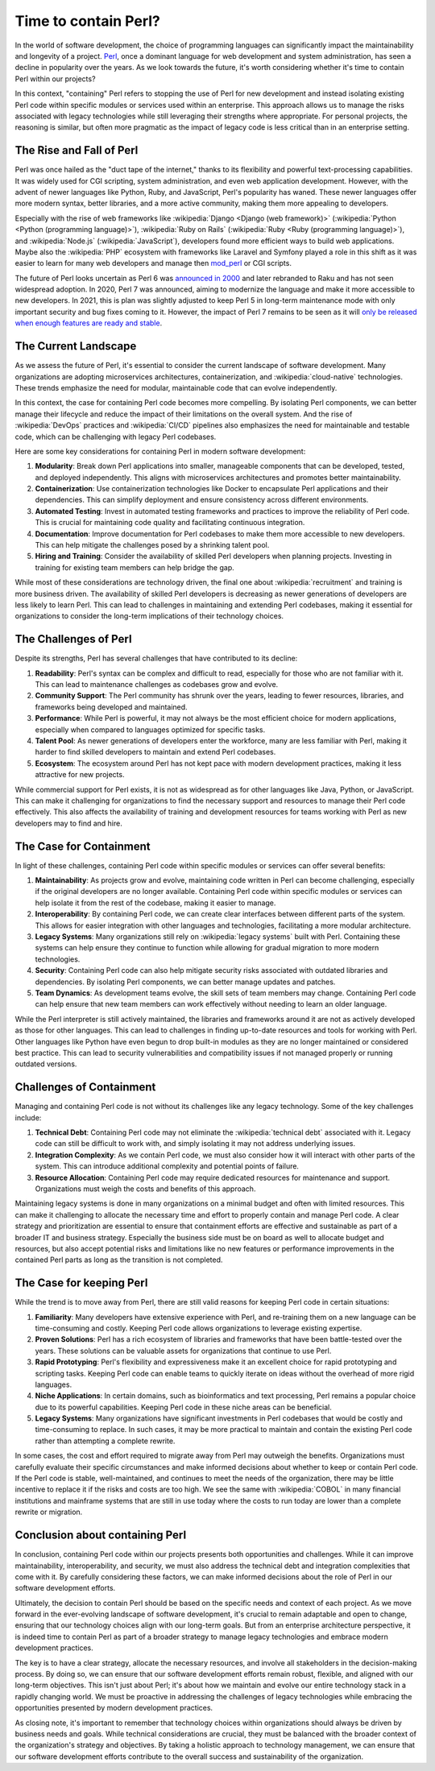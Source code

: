 .. post:: 2025-09-06 10:00:00
    :tags: life cycle management, technical debt, containted, perl
    :category: Architecture

Time to contain Perl?
=====================

In the world of software development, the choice of programming languages can significantly impact the maintainability and longevity of a project. `Perl <https://www.perl.org/>`_, once a dominant language for web development and system administration, has seen a decline in popularity over the years. As we look towards the future, it's worth considering whether it's time to contain Perl within our projects?

In this context, "containing" Perl refers to stopping the use of Perl for new development and instead isolating existing Perl code within specific modules or services used within an enterprise. This approach allows us to manage the risks associated with legacy technologies while still leveraging their strengths where appropriate. For personal projects, the reasoning is similar, but often more pragmatic as the impact of legacy code is less critical than in an enterprise setting.

The Rise and Fall of Perl
-------------------------

Perl was once hailed as the "duct tape of the internet," thanks to its flexibility and powerful text-processing capabilities. It was widely used for CGI scripting, system administration, and even web application development. However, with the advent of newer languages like Python, Ruby, and JavaScript, Perl's popularity has waned. These newer languages offer more modern syntax, better libraries, and a more active community, making them more appealing to developers.

Especially with the rise of web frameworks like :wikipedia:`Django <Django (web framework)>` (:wikipedia:`Python <Python (programming language)>`), :wikipedia:`Ruby on Rails` (:wikipedia:`Ruby <Ruby (programming language)>`), and :wikipedia:`Node.js` (:wikipedia:`JavaScript`), developers found more efficient ways to build web applications. Maybe also the :wikipedia:`PHP` ecosystem with frameworks like Laravel and Symfony played a role in this shift as it was easier to learn for many web developers and manage then `mod_perl <https://perl.apache.org/>`_ or CGI scripts.

The future of Perl looks uncertain as Perl 6 was `announced in 2000 <https://www.nntp.perl.org/group/perl.perl6.meta/2000/10/msg424.html>`_ and later rebranded to Raku and has not seen widespread adoption. In 2020, Perl 7 was announced, aiming to modernize the language and make it more accessible to new developers. In 2021, this is plan was slightly adjusted to keep Perl 5 in long-term maintenance mode with only important security and bug fixes coming to it. However, the impact of Perl 7 remains to be seen as it will `only be released when enough features are ready and stable <https://blogs.perl.org/users/psc/2022/05/what-happened-to-perl-7.html>`_.

The Current Landscape
---------------------

As we assess the future of Perl, it's essential to consider the current landscape of software development. Many organizations are adopting microservices architectures, containerization, and :wikipedia:`cloud-native` technologies. These trends emphasize the need for modular, maintainable code that can evolve independently.

In this context, the case for containing Perl code becomes more compelling. By isolating Perl components, we can better manage their lifecycle and reduce the impact of their limitations on the overall system. And the rise of :wikipedia:`DevOps` practices and :wikipedia:`CI/CD` pipelines also emphasizes the need for maintainable and testable code, which can be challenging with legacy Perl codebases.

Here are some key considerations for containing Perl in modern software development:

1. **Modularity**: Break down Perl applications into smaller, manageable components that can be developed, tested, and deployed independently. This aligns with microservices architectures and promotes better maintainability.
2. **Containerization**: Use containerization technologies like Docker to encapsulate Perl applications and their dependencies. This can simplify deployment and ensure consistency across different environments.
3. **Automated Testing**: Invest in automated testing frameworks and practices to improve the reliability of Perl code. This is crucial for maintaining code quality and facilitating continuous integration.
4. **Documentation**: Improve documentation for Perl codebases to make them more accessible to new developers. This can help mitigate the challenges posed by a shrinking talent pool.
5. **Hiring and Training**: Consider the availability of skilled Perl developers when planning projects. Investing in training for existing team members can help bridge the gap.

While most of these considerations are technology driven, the final one about :wikipedia:`recruitment` and training is more business driven. The availability of skilled Perl developers is decreasing as newer generations of developers are less likely to learn Perl. This can lead to challenges in maintaining and extending Perl codebases, making it essential for organizations to consider the long-term implications of their technology choices.

The Challenges of Perl
----------------------

Despite its strengths, Perl has several challenges that have contributed to its decline:

1. **Readability**: Perl's syntax can be complex and difficult to read, especially for those who are not familiar with it. This can lead to maintenance challenges as codebases grow and evolve.
2. **Community Support**: The Perl community has shrunk over the years, leading to fewer resources, libraries, and frameworks being developed and maintained.
3. **Performance**: While Perl is powerful, it may not always be the most efficient choice for modern applications, especially when compared to languages optimized for specific tasks.
4. **Talent Pool**: As newer generations of developers enter the workforce, many are less familiar with Perl, making it harder to find skilled developers to maintain and extend Perl codebases.
5. **Ecosystem**: The ecosystem around Perl has not kept pace with modern development practices, making it less attractive for new projects.

While commercial support for Perl exists, it is not as widespread as for other languages like Java, Python, or JavaScript. This can make it challenging for organizations to find the necessary support and resources to manage their Perl code effectively. This also affects the availability of training and development resources for teams working with Perl as new developers may to find and hire.

The Case for Containment
------------------------

In light of these challenges, containing Perl code within specific modules or services can offer several benefits:

1. **Maintainability**: As projects grow and evolve, maintaining code written in Perl can become challenging, especially if the original developers are no longer available. Containing Perl code within specific modules or services can help isolate it from the rest of the codebase, making it easier to manage.
2. **Interoperability**: By containing Perl code, we can create clear interfaces between different parts of the system. This allows for easier integration with other languages and technologies, facilitating a more modular architecture.
3. **Legacy Systems**: Many organizations still rely on :wikipedia:`legacy systems` built with Perl. Containing these systems can help ensure they continue to function while allowing for gradual migration to more modern technologies.
4. **Security**: Containing Perl code can also help mitigate security risks associated with outdated libraries and dependencies. By isolating Perl components, we can better manage updates and patches.
5. **Team Dynamics**: As development teams evolve, the skill sets of team members may change. Containing Perl code can help ensure that new team members can work effectively without needing to learn an older language.

While the Perl interpreter is still actively maintained, the libraries and frameworks around it are not as actively developed as those for other languages. This can lead to challenges in finding up-to-date resources and tools for working with Perl. Other languages like Python have even begun to drop built-in modules as they are no longer maintained or considered best practice. This can lead to security vulnerabilities and compatibility issues if not managed properly or running outdated versions.

Challenges of Containment
-------------------------

Managing and containing Perl code is not without its challenges like any legacy technology. Some of the key challenges include:

1. **Technical Debt**: Containing Perl code may not eliminate the :wikipedia:`technical debt` associated with it. Legacy code can still be difficult to work with, and simply isolating it may not address underlying issues.
2. **Integration Complexity**: As we contain Perl code, we must also consider how it will interact with other parts of the system. This can introduce additional complexity and potential points of failure.
3. **Resource Allocation**: Containing Perl code may require dedicated resources for maintenance and support. Organizations must weigh the costs and benefits of this approach.

Maintaining legacy systems is done in many organizations on a minimal budget and often with limited resources. This can make it challenging to allocate the necessary time and effort to properly contain and manage Perl code. A clear strategy and prioritization are essential to ensure that containment efforts are effective and sustainable as part of a broader IT and business strategy. Especially the business side must be on board as well to allocate budget and resources, but also accept potential risks and limitations like no new features or performance improvements in the contained Perl parts as long as the transition is not completed.

The Case for keeping Perl
-------------------------

While the trend is to move away from Perl, there are still valid reasons for keeping Perl code in certain situations:

1. **Familiarity**: Many developers have extensive experience with Perl, and re-training them on a new language can be time-consuming and costly. Keeping Perl code allows organizations to leverage existing expertise.
2. **Proven Solutions**: Perl has a rich ecosystem of libraries and frameworks that have been battle-tested over the years. These solutions can be valuable assets for organizations that continue to use Perl.
3. **Rapid Prototyping**: Perl's flexibility and expressiveness make it an excellent choice for rapid prototyping and scripting tasks. Keeping Perl code can enable teams to quickly iterate on ideas without the overhead of more rigid languages.
4. **Niche Applications**: In certain domains, such as bioinformatics and text processing, Perl remains a popular choice due to its powerful capabilities. Keeping Perl code in these niche areas can be beneficial.
5. **Legacy Systems**: Many organizations have significant investments in Perl codebases that would be costly and time-consuming to replace. In such cases, it may be more practical to maintain and contain the existing Perl code rather than attempting a complete rewrite.

In some cases, the cost and effort required to migrate away from Perl may outweigh the benefits. Organizations must carefully evaluate their specific circumstances and make informed decisions about whether to keep or contain Perl code. If the Perl code is stable, well-maintained, and continues to meet the needs of the organization, there may be little incentive to replace it if the risks and costs are too high. We see the same with :wikipedia:`COBOL` in many financial institutions and mainframe systems that are still in use today where the costs to run today are lower than a complete rewrite or migration.

Conclusion about containing Perl
--------------------------------

In conclusion, containing Perl code within our projects presents both opportunities and challenges. While it can improve maintainability, interoperability, and security, we must also address the technical debt and integration complexities that come with it. By carefully considering these factors, we can make informed decisions about the role of Perl in our software development efforts.

Ultimately, the decision to contain Perl should be based on the specific needs and context of each project. As we move forward in the ever-evolving landscape of software development, it's crucial to remain adaptable and open to change, ensuring that our technology choices align with our long-term goals. But from an enterprise architecture perspective, it is indeed time to contain Perl as part of a broader strategy to manage legacy technologies and embrace modern development practices.

The key is to have a clear strategy, allocate the necessary resources, and involve all stakeholders in the decision-making process. By doing so, we can ensure that our software development efforts remain robust, flexible, and aligned with our long-term objectives. This isn't just about Perl; it's about how we maintain and evolve our entire technology stack in a rapidly changing world. We must be proactive in addressing the challenges of legacy technologies while embracing the opportunities presented by modern development practices.

As closing note, it's important to remember that technology choices within organizations should always be driven by business needs and goals. While technical considerations are crucial, they must be balanced with the broader context of the organization's strategy and objectives. By taking a holistic approach to technology management, we can ensure that our software development efforts contribute to the overall success and sustainability of the organization.
